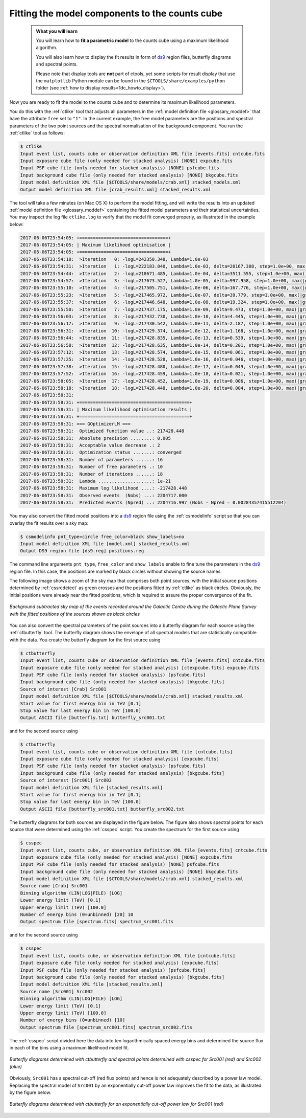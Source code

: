 .. _1dc_first_fitting:

Fitting the model components to the counts cube
-----------------------------------------------

  .. admonition:: What you will learn

     You will learn how to **fit a parametric model** to the counts cube using
     a maximum likelihood algorithm.

     You will also learn how to display the fit results in form of
     `ds9 <http://ds9.si.edu>`_
     region files, butterfly diagrams and spectral points.

     Please note that display tools are **not** part of ctools, yet some
     scripts for result display that use the ``matplotlib`` Python module can be
     found in the
     ``$CTOOLS/share/examples/python``
     folder (see :ref:`how to display results<1dc_howto_display>`).

Now you are ready to fit the model to the counts cube and to determine its
maximum likelihood parameters.

You do this with the :ref:`ctlike` tool that adjusts all parameters in the
:ref:`model definition file <glossary_moddef>`
that have the attribute ``free`` set to ``"1"``.
In the current example, the free model parameters are the positions and spectral
parameters of the two point sources and the spectral normalisation of the
background component.
You run the :ref:`ctlike` tool as follows:

.. code-block:: bash

   $ ctlike
   Input event list, counts cube or observation definition XML file [events.fits] cntcube.fits
   Input exposure cube file (only needed for stacked analysis) [NONE] expcube.fits
   Input PSF cube file (only needed for stacked analysis) [NONE] psfcube.fits
   Input background cube file (only needed for stacked analysis) [NONE] bkgcube.fits
   Input model definition XML file [$CTOOLS/share/models/crab.xml] stacked_models.xml
   Output model definition XML file [crab_results.xml] stacked_results.xml

The tool will take a few minutes (on Mac OS X) to perform the model fitting,
and will write the results into an updated
:ref:`model definition file <glossary_moddef>`
containing the fitted model parameters and their statistical uncertainties.
You may inspect the log file ``ctlike.log`` to verify that the model fit
converged properly, as illustrated in the example below:

.. code-block:: bash

   2017-06-06T23:54:05: +=================================+
   2017-06-06T23:54:05: | Maximum likelihood optimisation |
   2017-06-06T23:54:05: +=================================+
   2017-06-06T23:54:18:  >Iteration   0: -logL=242350.348, Lambda=1.0e-03
   2017-06-06T23:54:31:  >Iteration   1: -logL=222183.040, Lambda=1.0e-03, delta=20167.308, step=1.0e+00, max(|grad|)=50064.145481 [Index:13]
   2017-06-06T23:54:44:  >Iteration   2: -logL=218671.485, Lambda=1.0e-04, delta=3511.555, step=1.0e+00, max(|grad|)=-11302.678938 [RA:6]
   2017-06-06T23:54:57:  >Iteration   3: -logL=217673.527, Lambda=1.0e-05, delta=997.958, step=1.0e+00, max(|grad|)=-9593.644236 [RA:6]
   2017-06-06T23:55:10:  >Iteration   4: -logL=217505.751, Lambda=1.0e-06, delta=167.776, step=1.0e+00, max(|grad|)=-6625.379605 [RA:6]
   2017-06-06T23:55:23:  >Iteration   5: -logL=217465.972, Lambda=1.0e-07, delta=39.779, step=1.0e+00, max(|grad|)=-4315.893743 [RA:6]
   2017-06-06T23:55:37:  >Iteration   6: -logL=217446.648, Lambda=1.0e-08, delta=19.324, step=1.0e+00, max(|grad|)=3158.486974 [RA:0]
   2017-06-06T23:55:50:  >Iteration   7: -logL=217437.175, Lambda=1.0e-09, delta=9.473, step=1.0e+00, max(|grad|)=2234.551298 [RA:0]
   2017-06-06T23:56:03:  >Iteration   8: -logL=217432.730, Lambda=1.0e-10, delta=4.445, step=1.0e+00, max(|grad|)=1578.966812 [RA:0]
   2017-06-06T23:56:17:  >Iteration   9: -logL=217430.542, Lambda=1.0e-11, delta=2.187, step=1.0e+00, max(|grad|)=1164.679821 [RA:0]
   2017-06-06T23:56:31:  >Iteration  10: -logL=217429.374, Lambda=1.0e-12, delta=1.168, step=1.0e+00, max(|grad|)=816.726019 [RA:0]
   2017-06-06T23:56:44:  >Iteration  11: -logL=217428.835, Lambda=1.0e-13, delta=0.539, step=1.0e+00, max(|grad|)=543.038385 [RA:0]
   2017-06-06T23:56:58:  >Iteration  12: -logL=217428.635, Lambda=1.0e-14, delta=0.201, step=1.0e+00, max(|grad|)=290.465021 [RA:0]
   2017-06-06T23:57:12:  >Iteration  13: -logL=217428.574, Lambda=1.0e-15, delta=0.061, step=1.0e+00, max(|grad|)=223.932827 [RA:0]
   2017-06-06T23:57:25:  >Iteration  14: -logL=217428.528, Lambda=1.0e-16, delta=0.046, step=1.0e+00, max(|grad|)=228.672746 [RA:0]
   2017-06-06T23:57:38:  >Iteration  15: -logL=217428.480, Lambda=1.0e-17, delta=0.049, step=1.0e+00, max(|grad|)=179.805198 [RA:0]
   2017-06-06T23:57:52:  >Iteration  16: -logL=217428.459, Lambda=1.0e-18, delta=0.021, step=1.0e+00, max(|grad|)=103.278218 [RA:0]
   2017-06-06T23:58:05:  >Iteration  17: -logL=217428.452, Lambda=1.0e-19, delta=0.006, step=1.0e+00, max(|grad|)=62.896707 [RA:0]
   2017-06-06T23:58:18:  >Iteration  18: -logL=217428.448, Lambda=1.0e-20, delta=0.004, step=1.0e+00, max(|grad|)=41.622300 [RA:0]
   2017-06-06T23:58:31:
   2017-06-06T23:58:31: +=========================================+
   2017-06-06T23:58:31: | Maximum likelihood optimisation results |
   2017-06-06T23:58:31: +=========================================+
   2017-06-06T23:58:31: === GOptimizerLM ===
   2017-06-06T23:58:31:  Optimized function value ..: 217428.448
   2017-06-06T23:58:31:  Absolute precision ........: 0.005
   2017-06-06T23:58:31:  Acceptable value decrease .: 2
   2017-06-06T23:58:31:  Optimization status .......: converged
   2017-06-06T23:58:31:  Number of parameters ......: 16
   2017-06-06T23:58:31:  Number of free parameters .: 10
   2017-06-06T23:58:31:  Number of iterations ......: 18
   2017-06-06T23:58:31:  Lambda ....................: 1e-21
   2017-06-06T23:58:31:  Maximum log likelihood ....: -217428.448
   2017-06-06T23:58:31:  Observed events  (Nobs) ...: 2204717.000
   2017-06-06T23:58:31:  Predicted events (Npred) ..: 2204716.997 (Nobs - Npred = 0.00284357415512204)

You may also convert the fitted model positions into a `ds9 <http://ds9.si.edu>`_
region file using the :ref:`csmodelinfo` script so that you can overlay the
fit results over a sky map:

.. code-block:: bash

   $ csmodelinfo pnt_type=circle free_color=black show_labels=no
   Input model definition XML file [model.xml] stacked_results.xml
   Output DS9 region file [ds9.reg] positions.reg

The command line arguments ``pnt_type``, ``free_color`` and ``show_labels``
enable to fine tune the parameters in the `ds9 <http://ds9.si.edu>`_
region file. In this case, the positions are marked by black circles without
showing the source names.

The following image shows a zoom of the sky map that comprises both point
sources, with the initial source positions determined by :ref:`cssrcdetect`
as green crosses and the positions fitted by :ref:`ctlike` as black circles.
Obviously, the initial positions were already near the fitted positions,
which is required to assure the proper convergence of the fit.

.. figure:: first_skymap_fitted.png
   :width: 600px
   :align: center

   *Background subtracted sky map of the events recorded around the Galactic Centre during the Galactic Plane Survey with the fitted positions of the sources shown as black circles*

You can also convert the spectral parameters of the point sources into a
butterfly diagram for each source using the :ref:`ctbutterfly` tool.
The butterfly diagram shows the envelope of all spectral models that are
statistically compatible with the data.
You create the butterfly diagram for the first source using

.. code-block:: bash

  $ ctbutterfly
  Input event list, counts cube or observation definition XML file [events.fits] cntcube.fits
  Input exposure cube file (only needed for stacked analysis) [ctexpcube.fits] expcube.fits
  Input PSF cube file (only needed for stacked analysis) [psfcube.fits]
  Input background cube file (only needed for stacked analysis) [bkgcube.fits]
  Source of interest [Crab] Src001
  Input model definition XML file [$CTOOLS/share/models/crab.xml] stacked_results.xml
  Start value for first energy bin in TeV [0.1]
  Stop value for last energy bin in TeV [100.0]
  Output ASCII file [butterfly.txt] butterfly_src001.txt

and for the second source using

.. code-block:: bash

   $ ctbutterfly
   Input event list, counts cube or observation definition XML file [cntcube.fits]
   Input exposure cube file (only needed for stacked analysis) [expcube.fits]
   Input PSF cube file (only needed for stacked analysis) [psfcube.fits]
   Input background cube file (only needed for stacked analysis) [bkgcube.fits]
   Source of interest [Src001] Src002
   Input model definition XML file [stacked_results.xml]
   Start value for first energy bin in TeV [0.1]
   Stop value for last energy bin in TeV [100.0]
   Output ASCII file [butterfly_src001.txt] butterfly_src002.txt

The butterfly diagrams for both sources are displayed in the figure below.
The figure also shows spectral points for each source that were determined
using the :ref:`csspec` script.
You create the spectrum for the first source using

.. code-block:: bash

   $ csspec
   Input event list, counts cube, or observation definition XML file [events.fits] cntcube.fits
   Input exposure cube file (only needed for stacked analysis) [NONE] expcube.fits
   Input PSF cube file (only needed for stacked analysis) [NONE] psfcube.fits
   Input background cube file (only needed for stacked analysis) [NONE] bkgcube.fits
   Input model definition XML file [$CTOOLS/share/models/crab.xml] stacked_results.xml
   Source name [Crab] Src001
   Binning algorithm (LIN|LOG|FILE) [LOG]
   Lower energy limit (TeV) [0.1]
   Upper energy limit (TeV) [100.0]
   Number of energy bins (0=unbinned) [20] 10
   Output spectrum file [spectrum.fits] spectrum_src001.fits

and for the second source using

.. code-block:: bash

   $ csspec
   Input event list, counts cube, or observation definition XML file [cntcube.fits]
   Input exposure cube file (only needed for stacked analysis) [expcube.fits]
   Input PSF cube file (only needed for stacked analysis) [psfcube.fits]
   Input background cube file (only needed for stacked analysis) [bkgcube.fits]
   Input model definition XML file [stacked_results.xml]
   Source name [Src001] Src002
   Binning algorithm (LIN|LOG|FILE) [LOG]
   Lower energy limit (TeV) [0.1]
   Upper energy limit (TeV) [100.0]
   Number of energy bins (0=unbinned) [10]
   Output spectrum file [spectrum_src001.fits] spectrum_src002.fits

The :ref:`csspec` script divided here the data into ten logarithmically
spaced energy bins and determined the source flux in each of the bins using
a maximum likelihood model fit.

.. figure:: first_spectrum_stacked.png
   :width: 600px
   :align: center

   *Butterfly diagrams determined with ctbutterfly and spectral points determined with csspec for Src001 (red) and Src002 (blue)*

Obviously, ``Src001`` has a spectral cut-off (red flux points) and hence is not
adequately described by a power law model.
Replacing the spectral model of ``Src001`` by an exponentially cut-off
power law improves the fit to the data, as illustrated by the figure below.

.. figure:: first_spectrum_cutoff_stacked.png
   :width: 600px
   :align: center

   *Butterfly diagrams determined with ctbutterfly for an exponentially cut-off power law for Src001 (red)*
